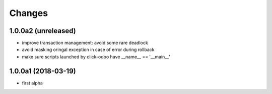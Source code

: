 Changes
~~~~~~~

.. Future (?)
.. ----------
.. -

1.0.0a2 (unreleased)
--------------------
- improve transaction management: avoid some rare deadlock
- avoid masking oringal exception in case of error during rollback
- make sure scripts launched by click-odoo have __name__ == '__main__'


1.0.0a1 (2018-03-19)
--------------------
- first alpha
